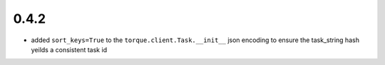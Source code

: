 
0.4.2
-----

* added ``sort_keys=True`` to the ``torque.client.Task.__init__`` json
  encoding to ensure the task_string hash yeilds a consistent task id

